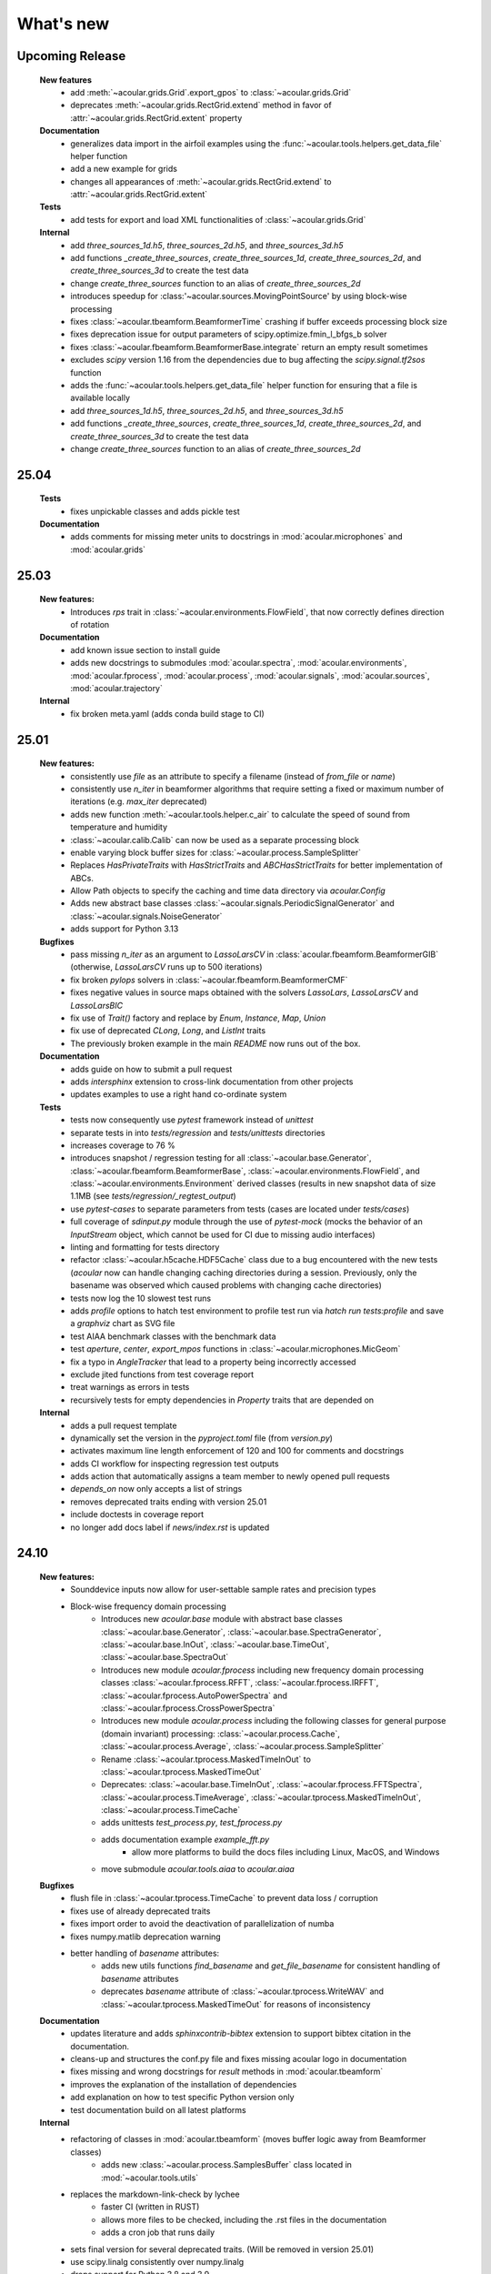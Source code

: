 What's new
============


Upcoming Release
------------------------
    **New features**
        * add :meth:`~acoular.grids.Grid`.export_gpos` to :class:`~acoular.grids.Grid`
        * deprecates :meth:`~acoular.grids.RectGrid.extend` method in favor of :attr:`~acoular.grids.RectGrid.extent` property

    **Documentation**
        * generalizes data import in the airfoil examples using the :func:`~acoular.tools.helpers.get_data_file` helper function
        * add a new example for grids
        * changes all appearances of :meth:`~acoular.grids.RectGrid.extend` to :attr:`~acoular.grids.RectGrid.extent`

    **Tests**
        * add tests for export and load XML functionalities of :class:`~acoular.grids.Grid`

    **Internal**
        * add `three_sources_1d.h5`, `three_sources_2d.h5`, and `three_sources_3d.h5`
        * add functions `_create_three_sources`, `create_three_sources_1d`, `create_three_sources_2d`, and `create_three_sources_3d` to create the test data
        * change `create_three_sources` function to an alias of `create_three_sources_2d`
        * introduces speedup for :class:'~acoular.sources.MovingPointSource' by using block-wise processing
        * fixes :class:`~acoular.tbeamform.BeamformerTime` crashing if buffer exceeds processing block size
        * fixes deprecation issue for output parameters of scipy.optimize.fmin_l_bfgs_b solver
        * fixes :class:`~acoular.fbeamform.BeamformerBase.integrate` return an empty result sometimes
        * excludes `scipy` version 1.16 from the dependencies due to bug affecting the `scipy.signal.tf2sos` function
        * adds the :func:`~acoular.tools.helpers.get_data_file` helper function for ensuring that a file is available locally
        * add `three_sources_1d.h5`, `three_sources_2d.h5`, and `three_sources_3d.h5`
        * add functions `_create_three_sources`, `create_three_sources_1d`, `create_three_sources_2d`, and `create_three_sources_3d` to create the test data
        * change `create_three_sources` function to an alias of `create_three_sources_2d`

25.04
------------------------

    **Tests**
        * fixes unpickable classes and adds pickle test

    **Documentation**
        * adds comments for missing meter units to docstrings in :mod:`acoular.microphones` and :mod:`acoular.grids`

25.03
------------------------
    **New features:**
        * Introduces `rps` trait in :class:`~acoular.environments.FlowField`, that now correctly defines direction of rotation

    **Documentation**
        * add known issue section to install guide
        * adds new docstrings to submodules :mod:`acoular.spectra`, :mod:`acoular.environments`, :mod:`acoular.fprocess`, :mod:`acoular.process`, :mod:`acoular.signals`, :mod:`acoular.sources`, :mod:`acoular.trajectory`

    **Internal**
        * fix broken meta.yaml (adds conda build stage to CI)

25.01
------------------------

    **New features:**
        * consistently use `file` as an attribute to specify a filename (instead of `from_file` or `name`)
        * consistently use `n_iter` in beamformer algorithms that require setting a fixed or maximum number of iterations (e.g. `max_iter` deprecated)
        * adds new function :meth:`~acoular.tools.helper.c_air` to calculate the speed of sound from temperature and humidity
        * :class:`~acoular.calib.Calib` can now be used as a separate processing block
        * enable varying block buffer sizes for :class:`~acoular.process.SampleSplitter`
        * Replaces `HasPrivateTraits` with `HasStrictTraits` and `ABCHasStrictTraits` for better implementation of ABCs.
        * Allow Path objects to specify the caching and time data directory via `acoular.Config`
        * Adds new abstract base classes :class:`~acoular.signals.PeriodicSignalGenerator` and :class:`~acoular.signals.NoiseGenerator`
        * adds support for Python 3.13

    **Bugfixes**
        * pass missing `n_iter` as an argument to `LassoLarsCV` in :class:`acoular.fbeamform.BeamformerGIB` (otherwise, `LassoLarsCV` runs up to 500 iterations)
        * fix broken `pylops` solvers in :class:`~acoular.fbeamform.BeamformerCMF`
        * fixes negative values in source maps obtained with the solvers `LassoLars`, `LassoLarsCV` and `LassoLarsBIC`
        * fix use of `Trait()` factory and replace by `Enum`, `Instance`, `Map`, `Union`
        * fix use of deprecated `CLong`, `Long`, and `ListInt` traits
        * The previously broken example in the main `README` now runs out of the box.

    **Documentation**
        * adds guide on how to submit a pull request
        * adds `intersphinx` extension to cross-link documentation from other projects
        * updates examples to use a right hand co-ordinate system

    **Tests**
        * tests now consequently use `pytest` framework instead of `unittest`
        * separate tests in into `tests/regression` and `tests/unittests` directories
        * increases coverage to 76 %
        * introduces snapshot / regression testing for all :class:`~acoular.base.Generator`, :class:`~acoular.fbeamform.BeamformerBase`, :class:`~acoular.environments.FlowField`, and :class:`~acoular.environments.Environment` derived classes (results in new snapshot data of size 1.1MB (see `tests/regression/_regtest_output`)
        * use `pytest-cases` to separate parameters from tests (cases are located under `tests/cases`)
        * full coverage of `sdinput.py` module through the use of `pytest-mock` (mocks the behavior of an `InputStream` object, which cannot be used for CI due to missing audio interfaces)
        * linting and formatting for tests directory
        * refactor :class:`~acoular.h5cache.HDF5Cache` class due to a bug encountered with the new tests (`acoular` now can handle changing caching directories during a session. Previously, only the basename was observed which caused problems with changing cache directories)
        * tests now log the 10 slowest test runs
        * adds `profile` options to hatch test environment to profile test run via `hatch run tests:profile` and save a `graphviz` chart as SVG file
        * test AIAA benchmark classes with the benchmark data
        * test `aperture`, `center`, `export_mpos` functions in :class:`~acoular.microphones.MicGeom`
        * fix a typo in `AngleTracker` that lead to a property being incorrectly accessed
        * exclude jited functions from test coverage report
        * treat warnings as errors in tests
        * recursively tests for empty dependencies in `Property` traits that are depended on

    **Internal**
        * adds a pull request template
        * dynamically set the version in the `pyproject.toml` file (from `version.py`)
        * activates maximum line length enforcement of 120 and 100 for comments and docstrings
        * adds CI workflow for inspecting regression test outputs
        * adds action that automatically assigns a team member to newly opened pull requests
        * `depends_on` now only accepts a list of strings
        * removes deprecated traits ending with version 25.01
        * include doctests in coverage report
        * no longer add docs label if `news/index.rst` is updated

24.10
----------------

    **New features:**
        * Sounddevice inputs now allow for user-settable sample rates and precision types
        * Block-wise frequency domain processing
            * Introduces new `acoular.base` module with abstract base classes :class:`~acoular.base.Generator`, :class:`~acoular.base.SpectraGenerator`, :class:`~acoular.base.InOut`, :class:`~acoular.base.TimeOut`, :class:`~acoular.base.SpectraOut`
            * Introduces new module `acoular.fprocess` including new frequency domain processing classes :class:`~acoular.fprocess.RFFT`, :class:`~acoular.fprocess.IRFFT`, :class:`~acoular.fprocess.AutoPowerSpectra` and :class:`~acoular.fprocess.CrossPowerSpectra`
            * Introduces new module `acoular.process` including the following classes for general purpose (domain invariant) processing: :class:`~acoular.process.Cache`, :class:`~acoular.process.Average`, :class:`~acoular.process.SampleSplitter`
            * Rename :class:`~acoular.tprocess.MaskedTimeInOut` to :class:`~acoular.tprocess.MaskedTimeOut`
            * Deprecates: :class:`~acoular.base.TimeInOut`, :class:`~acoular.fprocess.FFTSpectra`, :class:`~acoular.process.TimeAverage`, :class:`~acoular.tprocess.MaskedTimeInOut`, :class:`~acoular.process.TimeCache`
            * adds unittests `test_process.py`, `test_fprocess.py`
            * adds documentation example `example_fft.py`
                * allow more platforms to build the docs files including Linux, MacOS, and Windows
            * move submodule `acoular.tools.aiaa` to `acoular.aiaa`

    **Bugfixes**
        * flush file in :class:`~acoular.tprocess.TimeCache` to prevent data loss / corruption
        * fixes use of already deprecated traits
        * fixes import order to avoid the deactivation of parallelization of numba
        * fixes numpy.matlib deprecation warning
        * better handling of `basename` attributes:
            * adds new utils functions `find_basename` and `get_file_basename` for consistent handling of `basename` attributes
            * deprecates `basename` attribute of :class:`~acoular.tprocess.WriteWAV` and :class:`~acoular.tprocess.MaskedTimeOut` for reasons of inconsistency

    **Documentation**
        * updates literature and adds `sphinxcontrib-bibtex` extension to support bibtex citation in the documentation.
        * cleans-up and structures the conf.py file and fixes missing acoular logo in documentation
        * fixes missing and wrong docstrings for `result` methods in :mod:`acoular.tbeamform`
        * improves the explanation of the installation of dependencies
        * add explanation on how to test specific Python version only
        * test documentation build on all latest platforms

    **Internal**
        * refactoring of classes in :mod:`acoular.tbeamform` (moves buffer logic away from Beamformer classes)
            * adds new :class:`~acoular.process.SamplesBuffer` class located in :mod:`~acoular.tools.utils`
        * replaces the markdown-link-check by lychee
            * faster CI (written in RUST)
            * allows more files to be checked, including the .rst files in the documentation
            * adds a cron job that runs daily
        * sets final version for several deprecated traits. (Will be removed in version 25.01)
        * use scipy.linalg consistently over numpy.linalg
        * drops support for Python 3.8 and 3.9
        * enable Numpy version > 2.0
        * run unittests on the latest MacOS

24.07
------------

    New features:
        * Implement a lazy result array for :class:`acoular.fbeamform.BeamformerBase` derived classes
        * Adds flow establishment length traits
        * Updates acoular demo with ASCII map and gets rid of writing file

    Bugfixes:
        * temporary fix to PyTables - NumPy 2.0 incompatibility problem
        * Fixes :class:`acoular.fbeamform.BeamformerGridlessOrth` `shgo` params and `eva_list` initial value bug
        * makes :class:`acoular.sdinput.SoundDeviceSamplesGenerator` always importable

    Internal:
        * use hatch for publishing the Acoular package
        * add issue templates
        * adds Conda CI
        * CI for TestPyPI and PyPI
        * remove `plot_example.py`
        * add autolabel rule for `fix` and `linting`
        * fix linting rules
        * add zenodo release to `CITAITON.cff`


24.05
------------
    * adds support for Python version 3.12 on Linux, MacOS, Windows
    * drops official support for Python version 3.7
    * provides new tools to import  data in AIAA array benchmark format

    * Bugfixes:
        * changes to UMA-16 microphone array arrangement

    * Internal:
        * formatting and linting with ruff
        * introduce hatch
        * measure test coverage
        * replace `zenodo.json` by `CITATION.cff`
        * Bugfixes CI
        * update LICENSE
        * adds code of conduct
        * allow workflow dispatch for testing on different branches using GitHub
        * improve documentation
        * refine package structure
            * move test directory outside of the source directory
            * remove outdated submodules `fileimport` and `nidaqimport`
            * introduce new submodule `acoular/tools`



24.03
------------
    * Improve test coverage for :class:`~acoular.fbeamform.BeamformerCMF`
    * Changes to :class:`~acoular.fbeamform.BeamformerSODIX`:
        * correction of wrong cost-function
        * speedups through the use of `numpy.einsum_path` together with `numpy.einsum`
        * changed start value `pgtol` for the optimization with `scipy.optimize.fmin_l_bfgs_b` solver
    * Bugfixes:
        * fixes unrecognized sector arguments in :class:`~acoular.tools.MetricEvaluator`
        * handles version-dependent default values for `normalize` attribute in sklearn solvers (relevant for :class:`~acoular.fbeamform.BeamformerCMF` )
        * fixes bug in :class:`~acoular.fbeamform.BeamformerOrth`: assigned strongest source at grid index 0 when instead of `eva_list` the trait `n` was given
        * fixes broken :class:`~acoular.tprocess.SpatialInterpolator`
        * minor bugfix for single microphone transfer functions calculated with :class:`~acoular.fbeamform.SteeringVector`
        * fixes broken `NNLS` method in :class:`~acoular.fbeamform.BeamformerCMF` (wrong keyword argument `normalize`)
    * Internal:
        * new GitHub workflow for CI of the documentation
        * added Zenodo metadata file
        * changes to author name in `pyproject.toml`


23.11
------------
    * New class :class:`~acoular.tools.MetricEvaluator` to evaluate the performance of source mapping methods according to Herold and Sarradj (2017)
    * New class :class:`~acoular.sources.PointSourceConvolve` to blockwise convolve an arbitrary source signal with a spatial room impulse response
    * All filter classes derived from :class:`~acoular.tprocess.Filter` use SOS filters now
    * No more version restrictions for scikit-learn
    * Speedups for numba jitted functions by enforcing C-contiguous arguments and the efficient use SIMD processor instructions
    * :class:`~acoular.fbeamform.BeamformerOrth` now reimplements orthogonal deconvolution to be even faster and has a slightly different interface
    * Simple benchmark suite to compare the performance of Acoular core routines on different computers
    * Some internal rework in grid and sector classes
    * Test coverage is improved
    * Bugfixes:
        * minor bugfix for convective amplification in :class:`~acoular.tbeamform.BeamformerCleantTraj` and :class:`~acoular.tbeamform.BeamformerCleantTrajSq`
        * bugfix in some attributes of :class:`~acoular.grids.ImportGrid`

23.6
------------
    * Supports Python 3.7, 3.8, 3.9, 3.10, 3.11 on Linux, MacOS, Windows
    * New build system using hatch, purge setuptools
    * New base class :class:`~acoular.fbeamform.BeamformerAdaptiveGrid` for gridless algorithms
    * New class :class:`~acoular.fbeamform.BeamformerGridlessOrth` for gridless orthogonal beamforming
    * New class :class:`~acoular.grids.RectSector3D`
    * Improved ray casting implementation for :class:`~acoular.environments.GeneralFlowEnvironment`
    * Improved handling of spectra calculation:
        * New base class :class:`~acoular.spectra.BaseSpectra`
        * New class :class:`~acoular.fprocess.FFTSpectra` for time-frequency analysis
        * New class :class:`~acoular.spectra.PowerSpectraImport` for cross spectral matrix import
    * :class:`~acoular.microphones.MicGeom` now has an aperture trait
    * Tests are improved
    * Bugfixes:
        * broken numpy.int import
        * one off bug in :class:`~acoular.grids.LineGrid`


22.3
------------
    * New class :class:`~acoular.fbeamform.BeamformerSodix`
    * New SplitBregman and FISTA solvers in :class:`~acoular.fbeamform.BeamformerCMF`
    * IDW is now available for virtual rotation
    * different steering vector formulations are now available for time beamformers as well
    * Speedups:
        * time domain beamformers and CleanT deconvolution now share a common core codebase and all do blockwise processing
    * Bugfixes:
        * broken digest in :class:`~acoular.grids.RectGrid3D` repaired
        * :class:`~acoular.tbeamform.BeamformerCleant` and derived classes now never miss samples


21.05
------------

    * Supports Python 3.6, 3.7, 3.8, 3.9 on Linux, MacOS, Windows
    * New class :class:`~acoular.signals.FiltWNoiseGenerator`
    * New classes :class:`~acoular.sources.SphericalHarmonicSource`, :class:`~acoular.sources.Linesource`, :class:`~acoular.sources.MovingPointSourceDipole`, :class:`~acoular.sources.MovingLineSource`
    * New class :class:`~acoular.tprocess.TimeConvolve`
    * Speedups:
        * CSM works now in parallel and is faster
        * frequency domain beamformers are abaout 30% faster
        * time domain beamformers and CLEAN-T is now about 10 x faster
    * Unittests for all major features, much better coverage
    * Bugfixes:
        * integration sectors
        * new grid classes from 20.10 are now imported into module namespace

20.10
------------

    * Supports Python 3.6, 3.7, 3.8
    * New base classes for time signal processing: :class:`~acoular.tprocess.Filter`, :class:`~acoular.tprocess.FilterBank`
        * New filter classes: :class:`~acoular.tprocess.TimeExpAverage`, :class:`~acoular.tprocess.FiltFreqWeight`, :class:`~acoular.tprocess.OctaveFilterBank`
        * Demo script is now part of module (see :doc:`../get_started/index` for usage)
    * New class for processing sound card input: :class:`~acoular.sdinput.SoundDeviceSamplesGenerator`
    * New class for cumulative averaging: :class:`~acoular.tprocess.TimeCumAverage`
    * New grid classes :class:`~acoular.grids.ImportGrid`, :class:`~acoular.grids.LineGrid`, :class:`~acoular.grids.MergeGrid`
    * New versatile integration sector classes :class:`~acoular.grids.RectSector`, :class:`~acoular.grids.CircSector`, :class:`~acoular.grids.PolySector`, :class:`~acoular.grids.ConvexSector`, :class:`~acoular.grids.MultiSector`
    * New class for mixing multiple channels :class:`~acoular.tprocess.ChannelMixer`
    * New class for using arbitrary sources as signal: :class:`~acoular.signals.GenericSignalGenerator`
    * New time-domain beamforming classes for CLEAN-T method: :class:`~acoular.tbeamform.BeamformerCleant`, :class:`~acoular.tbeamform.BeamformerCleantSq`, :class:`~acoular.tbeamform.BeamformerCleantTraj`, :class:`~acoular.tbeamform.BeamformerCleantSqTraj`
    * Adds possibility to store/load metadata to/from HDF files with :class:`~acoular.tprocess.WriteH5`/:class:`~acoular.sources.TimeSamples` classes
    * New submodule :mod:`~acoular.tools` containing several helper functions, e.g. for data aggregation
    * :class:`~acoular.tprocess.WriteWAV`: user can optionally set name of output wav file
    * Bugfix: PowerSpectra.freq_range / .ind_low / .ind_high are now correctly updated depending on changed attributes
    * Bugfix: :class:`~acoular.signals.SineGenerator` amplitude is now set via :attr:`~acoular.signals.SineGenerator.amplitude` attribute
    * Some minor fixes


20.02
------------

    * Adds gradient-based solver for BeamformerCMF (L_BFGS_B)
    * Adds possibilty to take into account convective amplification of moving sources in BeamformerTimeTraj
    * TraitsUI support of the classes has to be activated via :attr:`~acoular.configuration.config`
    * Bugfix: use left-orientated coordinate system in rotating flow environment
    * Bugfix: correct wrong angle shift in spline interpolation
    * Removes several Python 2.7-specific implementations


19.11
------------
    * Adds new classes for handling rotating data, including detection of trigger signals and interpolation of sensor data for virtual array emulation (:class:`~acoular.tprocess.Trigger`, :class:`~acoular.tprocess.AngleTracker`, :class:`~acoular.tprocess.SpatialInterpolator`, :class:`~acoular.tprocess.SpatialInterpolatorRotation`, :class:`~acoular.tprocess.SpatialInterpolatorConstantRotation`)
    * Introduces new :class:`~acoular.process.SampleSplitter` class, which allows distribution of data streams
    * Adds new (global) caching options for more flexible cache file handling (e.g. never cache results, always cache, cache read-only). See :class:`~acoular.configuration.config` for information on how to use this.
    * User can choose whether to use h5py or pytables package for handling hdf files. See :class:`~acoular.configuration.config` for information on how to use this.
    * Change: BeamformerGIB behaviour (not calculating sources with eigenvalue of zero)
    * Bugfix: BeamformerTime interpolation
    * Bugfix: Integer division in PNoiseGenerator
    * Test suite and CI updates


19.08
------------

    * Supports Python 3.5, 3.6, 3.7
    * This will be the last version to officially support Python 2.7
    * Cache and data directories are now always created in current directory (Linux and Windows)
    * Bugfix: Steering vector backwards compatibility
    * Bugfix: Ambiguous caching (changes in an object's class name as well as changes in the data file content are now monitored for caching)
    * PowerSpectra: Frequency range to be evaluated can be set directly
    * Some code clean-up
    * Renamed examples



19.02
------------

    * Adds support for Python 3.7
    * Introduces new :class:`~acoular.fbeamform.SteeringVector` class (see :doc:`../get_started/index` and `../examples/index` for usage). With this, some of the Beamformer and PointSource traits are deprecated and should no longer be used. While the current version is intended to be fully compatible with older scripts, deprecation warnings will be raised if necessary.
    * Introduces optional use of reference distance for SPL evaluation (current default: reference position at (x,y,z)=(0,0,0) )
    * Introduces some basic Unit tests to evaluate the beamformer results
    * Bugfix: CLEAN algorithm now uses correct PSFs
    * some minor Bugfixes



18.01
------------

    * Added new DAMAS solving strategies (BeamformerDamasPlus)
    * Added Generalized Inverse Beamforming
    * Floating point precision of CSM, PSF and beamformer customizable (default: float64) -- affects cache file size
    * PowerSpectra class now includes EigSpectra functionality (EigSpectra still callable for backwards compatibility)
    * Inverse methods: unit of sound pressure for internal calculation customizable (default: nPa) for better numeric stability with sklearn solvers. Still returns all values in Pa.
    * Bugfix: BeamformerFunctional works now with steering vector formulation II (inverse) and III (true level) which produced incorrect results in the past.
    * Bugfix: BeamformerFunctional can only be called when the diagonal of the CSM is included
    * Bugfix: Corrected calculation of PSF for steering vector formulation IV
    * Bugfix: Behaviour of normalizing PSF at assumed source location (psf=1) is removed





17.11
------------

    * Added support for Python 3.4, 3.5 and 3.6
    * Implementation of fast/parallelized code now with Numba (instead of C++ and SciPy.weave)
    * cross spectral matrix (CSM) orientation changed (was transposed in earlier versions). Please do not use the cache files from earlier versions in version 17.11!

